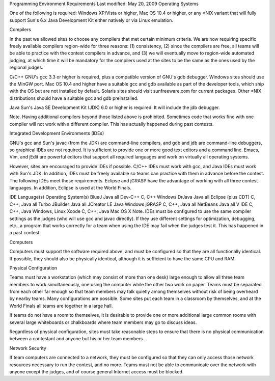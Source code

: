 
Programming Environment
Requirements   Last modified: May 20, 2009
Operating Systems

One of the following is required: Windows XP/Vista or higher, Mac OS 10.4 or higher, or any *NIX variant that will fully support Sun's 6.x Java Development Kit either natively or via Linux emulation.

Compilers

In the past we allowed sites to choose any compilers that met certain minimum criteria. We are now requiring specific freely available compilers region-wide for three reasons: (1) consistency, (2) since the compilers are free, all teams will be able to practice with the contest compilers in advance, and (3) we will eventually move to region-wide automated judging, at which time it will be mandatory for the compilers used at the sites to be the same as the ones used by the regional judges.

C/C++
GNU's gcc 3.3 or higher is required, plus a compatible version of GNU's gdb debugger. Windows sites should use the MinGW port. Mac OS 10.4 and higher have a suitable gcc and gdb available as part of the developer tools, which ship with the OS but are not installed by default. Solaris sites should visit sunfreeware.com for current packages. Other *NIX distributions should have a suitable gcc and gdb preinstalled.

Java
Sun's Java SE Development Kit (JDK) 6.0 or higher is required. It will include the jdb debugger.

Note. Having additional compilers beyond those listed above is prohibited. Sometimes code that works fine with one compiler will not work with a different compiler. This has actually happened during past contests.

Integrated Development Environments (IDEs)

GNU's gcc and Sun's javac (from the JDK) are command-line compilers, and gdb and jdb are command-line debuggers, so graphical IDEs are not required. It is sufficient to provide one or more good text editors and a command line. Emacs, Vim, and jEdit are powerful editors that support all required languages and work on virtually all operating systems.

However, sites are encouraged to provide IDEs if possible. C/C++ IDEs must work with gcc, and Java IDEs must work with Sun's JDK. In addition, IDEs must be freely available so teams can practice with them in advance before the contest. The following IDEs meet these requirements. Eclipse and jGRASP have the advantage of working with all three contest languages. In addition, Eclipse is used at the World Finals.

IDE   Language(s) Operating System(s)
BlueJ Java  all
Dev-C++  C, C++   Windows
DrJava   Java  all
Eclipse (plus CDT)   C, C++, Java   all
Turbo JBuilder Java  all
JCreator LE Java  Windows
jGRASP   C, C++, Java   all
NetBeans Java  all
V IDE C, C++, Java   Windows, Linux
Xcode C, C++, Java   Mac OS X
Note. IDEs must be configured to use the same compiler settings as the judges (who will use gcc and javac directly). If they use different settings for optimization, debugging, etc., a program that works correctly for a team when using the IDE may fail when the judges test it. This has happened in a past contest.

Computers

Computers must support the software required above, and must be configured so that they are all functionally identical. If possible, they should also be physically identical, although it is sufficient to have the same CPU and RAM.

Physical Configuration

Teams must have a workstation (which may consist of more than one desk) large enough to allow all three team members to work simultaneously, one using the computer while the other two work on paper. Teams must be separated from each other far enough so that team members may talk quietly among themselves without risk of being overheard by nearby teams. Many configurations are possible. Some sites put each team in a classroom by themselves, and at the World Finals all teams are together in a large hall.

If teams do not have a room to themselves, it is desirable to provide one or more additional large common rooms with several large whiteboards or chalkboards where team members may go to discuss ideas.

Regardless of physical configuration, sites must take reasonable steps to ensure that there is no physical communication between a contestant and anyone but his or her team members.

Network Security

If team computers are connected to a network, they must be configured so that they can only access those network resources necessary to run the contest, and no more. Teams must not be able to communicate over the network with anyone except the judges, and of course general Internet access must be blocked.